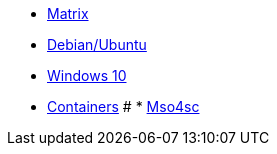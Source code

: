 * xref:index.adoc#matrix[Matrix]
* xref:index.adoc#debian[Debian/Ubuntu]
* xref:index.adoc#windows[Windows 10]
* xref:index.adoc#container[Containers]
# * xref:index.adoc#mso4sc[Mso4sc]

